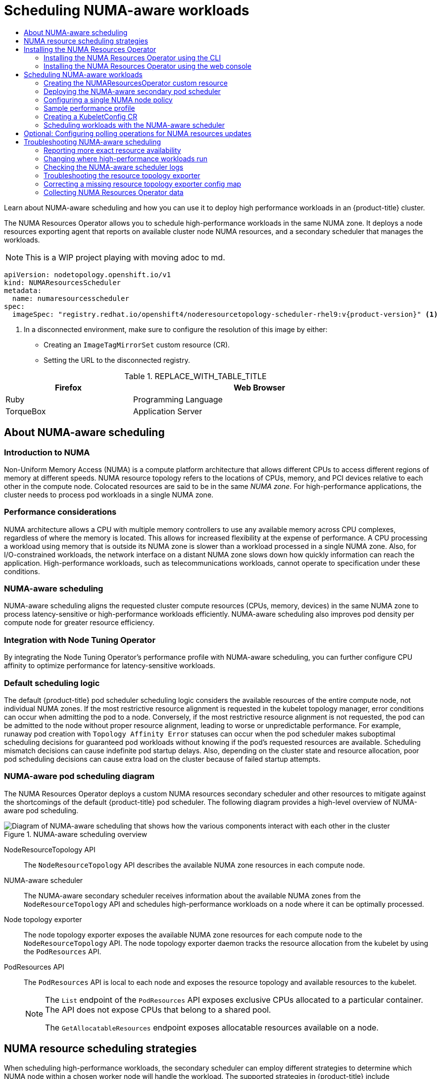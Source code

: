 :_mod-docs-content-type: ASSEMBLY
[id="cnf-numa-aware-scheduling"]
= Scheduling NUMA-aware workloads
:_mod-docs-content-type: SNIPPET
// The {product-title} attribute provides the context-sensitive name of the relevant OpenShift distribution, for example, "OpenShift Container Platform" or "OKD". The {product-version} attribute provides the product version relative to the distribution, for example "4.9".
// {product-title} and {product-version} are parsed when AsciiBinder queries the _distro_map.yml file in relation to the base branch of a pull request.
// See https://github.com/openshift/openshift-docs/blob/main/contributing_to_docs/doc_guidelines.adoc#product-name-and-version for more information on this topic.
// Other common attributes are defined in the following lines:
:data-uri:
:icons:
:experimental:
:toc: macro
:toc-title:
:imagesdir: images
:prewrap!:
// n-1 and n+1 OCP versions relative to the current branch's {product-version} attr
:ocp-nminus1: 4.18
:ocp-nplus1: 4.20
// Operating system attributes
:op-system-first: Red{nbsp}Hat Enterprise Linux CoreOS (RHCOS)
:op-system: RHCOS
:op-system-lowercase: rhcos
:op-system-base: RHEL
:op-system-base-full: Red{nbsp}Hat Enterprise Linux (RHEL)
:op-system-version: 9.x
:op-system-version-9: 9
:op-system-ai: Red{nbsp}Hat Enterprise Linux AI
:tsb-name: Template Service Broker
:kebab: image:kebab.png[title="Options menu"]
:ai-full: Assisted Installer
:cluster-manager-first: Red Hat OpenShift Cluster Manager
:cluster-manager: OpenShift Cluster Manager
:cluster-manager-url: link:https://console.redhat.com/openshift[OpenShift Cluster Manager]
:cluster-manager-url-pull: link:https://console.redhat.com/openshift/install/pull-secret[pull secret from Red Hat OpenShift Cluster Manager]
:insights-advisor-url: link:https://console.redhat.com/openshift/insights/advisor/[Insights Advisor]
:hybrid-console: Red{nbsp}Hat Hybrid Cloud Console
:hybrid-console-second: Hybrid Cloud Console
:hybrid-console-url: link:https://console.redhat.com[Red Hat Hybrid Cloud Console]
// OADP attributes
:oadp-first: OpenShift API for Data Protection (OADP)
:oadp-full: OpenShift API for Data Protection
:oadp-short: OADP
:oadp-version: 1.5.0
:oadp-version-1-3: 1.3.6
:oadp-version-1-4: 1.4.4
:oadp-version-1-5: 1.5.0
:oadp-bsl-api: backupstoragelocations.velero.io
:oc-first: pass:quotes[OpenShift CLI (`oc`)]
:product-registry: OpenShift image registry
:product-mirror-registry: Mirror registry for Red Hat OpenShift
:rh-storage-first: Red Hat OpenShift Data Foundation
:rh-storage: OpenShift Data Foundation
:rh-rhacm-title: Red{nbsp}Hat Advanced Cluster Management
:rh-rhacm-first: Red{nbsp}Hat Advanced Cluster Management (RHACM)
:rh-rhacm: RHACM
:rh-rhacm-version: 2.13
:osc: OpenShift sandboxed containers
:osc-operator: OpenShift sandboxed containers Operator
:cert-manager-operator: cert-manager Operator for Red Hat OpenShift
:external-secrets-operator: External Secrets Operator for Red Hat OpenShift
:external-secrets-operator-short: External Secrets Operator
:secondary-scheduler-operator-full: Secondary Scheduler Operator for Red Hat OpenShift
:secondary-scheduler-operator: Secondary Scheduler Operator
:descheduler-operator: Kube Descheduler Operator
:cli-manager: CLI Manager Operator
// Backup and restore
:velero-domain: velero.io
:velero-version: 1.16
:launch: image:app-launcher.png[title="Application Launcher"]
:mtc-first: Migration Toolkit for Containers (MTC)
:mtc-short: MTC
:mtc-full: Migration Toolkit for Containers
:mtc-version: 1.8
:mtc-version-z: 1.8.8
:mtc-legacy-image: 1.7
:mtv-first: Migration Toolkit for Virtualization (MTV)
:mtv-short: MTV
:mtv-full: Migration Toolkit for Virtualization
:mtv-version: 2.8
// builds (Valid only in 4.11 and later)
:builds-v2title: Builds for Red Hat OpenShift
:builds-v2shortname: OpenShift Builds v2
:builds-v1shortname: OpenShift Builds v1
//gitops
:gitops-title: Red{nbsp}Hat OpenShift GitOps
:gitops-shortname: GitOps
:gitops-ver: 1.1
:rh-app-icon: image:red-hat-applications-menu-icon.jpg[title="Red Hat applications"]
//pipelines
:pipelines-title: Red{nbsp}Hat OpenShift Pipelines
:pipelines-shortname: OpenShift Pipelines
:pipelines-ver: pipelines-1.18
:pipelines-version-number: 1.18
:tekton-chains: Tekton Chains
:tekton-hub: Tekton Hub
:artifact-hub: Artifact Hub
:pac: Pipelines as Code
//odo
:odo-title: odo
//OpenShift Kubernetes Engine
:oke: OpenShift Kubernetes Engine
//OpenShift Platform Plus
:opp: OpenShift Platform Plus
//openshift virtualization (cnv)
:VirtProductName: OpenShift Virtualization
:VirtVersion: 4.19
:HCOVersion: 4.19.0
:CNVNamespace: openshift-cnv
:CNVOperatorDisplayName: OpenShift Virtualization Operator
:CNVSubscriptionSpecSource: redhat-operators
:CNVSubscriptionSpecName: kubevirt-hyperconverged
:delete: image:delete.png[title="Delete"]
// openshift virtualization engine (ove)
:ove-first: Red{nbsp}Hat OpenShift Virtualization Engine
:ove: OpenShift Virtualization Engine
//distributed tracing
:DTProductName: Red Hat OpenShift Distributed Tracing Platform
:DTShortName: Distributed Tracing Platform
:DTProductVersion: 3.1
:JaegerName: Red Hat OpenShift Distributed Tracing Platform (Jaeger)
:JaegerOperator: Red Hat OpenShift Distributed Tracing Platform
:JaegerShortName: Distributed Tracing Platform (Jaeger)
:JaegerOperator: Red Hat OpenShift Distributed Tracing Platform
:JaegerVersion: 1.53.0
:OTELName: Red{nbsp}Hat build of OpenTelemetry
:OTELShortName: Red{nbsp}Hat build of OpenTelemetry
:OTELOperator: Red{nbsp}Hat build of OpenTelemetry Operator
:OTELVersion: 0.93.0
:TempoName: Red Hat OpenShift Distributed Tracing Platform
:TempoShortName: Distributed Tracing Platform
:TempoOperator: Tempo Operator
:TempoVersion: 2.3.1
//telco
//lightspeed
:ols-official: Red{nbsp}Hat OpenShift Lightspeed
:ols: OpenShift Lightspeed
//logging
:logging: logging
:logging-uc: Logging
:for: for Red{nbsp}Hat OpenShift
:clo: Red{nbsp}Hat OpenShift Logging Operator
:loki-op: Loki Operator
:es-op: OpenShift Elasticsearch Operator
:log-plug: logging Console plugin
//observability
:ObservabilityLongName: Red{nbsp}Hat OpenShift Observability
:ObservabilityShortName: Observability
// Cluster Monitoring Operator
:cmo-first: Cluster Monitoring Operator (CMO)
:cmo-full: Cluster Monitoring Operator
:cmo-short: CMO
//power monitoring
:PM-title-c: Power monitoring for Red Hat OpenShift
:PM-title: power monitoring for Red Hat OpenShift
:PM-shortname: power monitoring
:PM-shortname-c: Power monitoring
:PM-operator: Power monitoring Operator
:PM-kepler: Kepler
//serverless
:ServerlessProductName: OpenShift Serverless
:ServerlessProductShortName: Serverless
:ServerlessOperatorName: OpenShift Serverless Operator
:FunctionsProductName: OpenShift Serverless Functions
//service mesh v2
:product-dedicated: Red{nbsp}Hat OpenShift Dedicated
:product-rosa: Red{nbsp}Hat OpenShift Service on AWS
:SMProductName: Red{nbsp}Hat OpenShift Service Mesh
:SMProductShortName: Service Mesh
:SMProductVersion: 2.6.8
:MaistraVersion: 2.6
:KialiProduct: Kiali Operator provided by Red Hat
:SMPlugin: OpenShift Service Mesh Console (OSSMC) plugin
:SMPluginShort: OSSMC plugin
//Service Mesh v1
:SMProductVersion1x: 1.1.18.2
//Windows containers
:productwinc: Red{nbsp}Hat OpenShift support for Windows Containers
// Red Hat Quay Container Security Operator
:rhq-cso: Red Hat Quay Container Security Operator
// Red Hat Quay
:quay: Red{nbsp}Hat Quay
:sno: single-node OpenShift
:sno-caps: Single-node OpenShift
:sno-okd: single-node OKD
:sno-caps-okd: Single-node OKD
//TALO and Redfish events Operators
:cgu-operator-first: Topology Aware Lifecycle Manager (TALM)
:cgu-operator-full: Topology Aware Lifecycle Manager
:cgu-operator: TALM
:redfish-operator: Bare Metal Event Relay
//Formerly known as CodeReady Containers and CodeReady Workspaces
:openshift-local-productname: Red{nbsp}Hat OpenShift Local
:openshift-dev-spaces-productname: Red{nbsp}Hat OpenShift Dev Spaces
:factory-prestaging-tool: factory-precaching-cli tool
:factory-prestaging-tool-caps: Factory-precaching-cli tool
:openshift-networking: Red Hat OpenShift Networking
// TODO - this probably needs to be different for OKD
//ifdef::openshift-origin[]
//:openshift-networking: OKD Networking
//endif::[]
// logical volume manager storage
:lvms-first: Logical Volume Manager (LVM) Storage
:lvms: LVM Storage
//Version-agnostic OLM
:olm-first: Operator Lifecycle Manager (OLM)
:olm: OLM
//Initial version of OLM that shipped with OCP 4, aka "v0" and f/k/a "existing" during OLM v1's pre-4.18 TP phase
:olmv0: OLM (Classic)
:olmv0-caps: OLM (Classic)
:olmv0-first: Operator Lifecycle Manager (OLM) Classic
:olmv0-first-caps: Operator Lifecycle Manager (OLM) Classic
//Next-gen (OCP 4.14+) Operator Lifecycle Manager, f/k/a "1.0"
:olmv1: OLM v1
:olmv1-first: Operator Lifecycle Manager (OLM) v1
//
:ztp-first: GitOps Zero Touch Provisioning (ZTP)
:ztp: GitOps ZTP
:3no: three-node OpenShift
:3no-caps: Three-node OpenShift
:run-once-operator: Run Once Duration Override Operator
// Web terminal
:web-terminal-op: Web Terminal Operator
:devworkspace-op: DevWorkspace Operator
:secrets-store-driver: Secrets Store CSI driver
:secrets-store-operator: Secrets Store CSI Driver Operator
// Cluster Observability Operator
:coo-first: Cluster Observability Operator (COO)
:coo-full: Cluster Observability Operator
:coo-short: COO
// ODF
:odf-first: Red{nbsp}Hat OpenShift Data Foundation (ODF)
:odf-full: Red{nbsp}Hat OpenShift Data Foundation
:odf-short: ODF
:rh-dev-hub: Red Hat Developer Hub
// IBU
:lcao: Lifecycle Agent
// Cloud provider names
// Alibaba Cloud
:alibaba: Alibaba Cloud
// Amazon Web Services (AWS)
:aws-first: Amazon Web Services (AWS)
:aws-full: Amazon Web Services
:aws-short: AWS
// Google Cloud Platform (GCP)
:gcp-first: Google Cloud Platform (GCP)
:gcp-full: Google Cloud Platform
:gcp-short: GCP
// IBM general
:ibm-name: IBM(R)
:ibm-title: IBM
// IBM Cloud
:ibm-cloud-name: IBM Cloud(R)
:ibm-cloud-title: IBM Cloud
// IBM Cloud Bare Metal (Classic)
:ibm-cloud-bm: IBM Cloud(R) Bare Metal (Classic)
:ibm-cloud-bm-title: IBM Cloud Bare Metal (Classic)
//IBM Cloud Object Storage (COS)
:ibm-cloud-object-storage: IBM Cloud Object Storage (COS)
// IBM Power
:ibm-power-name: IBM Power(R)
:ibm-power-title: IBM Power
:ibm-power-server-name: IBM Power(R) Virtual Server
:ibm-power-server-title: IBM Power Virtual Server
// IBM zSystems
:ibm-z-name: IBM Z(R)
:ibm-z-title: IBM Z
:ibm-linuxone-name: IBM(R) LinuxONE
:ibm-linuxone-title: IBM LinuxONE
// Microsoft Azure
:azure-first: Microsoft Azure
:azure-full: Microsoft Azure
:azure-short: Azure
//Oracle
:oci-first: Oracle(R) Cloud Infrastructure (OCI)
:oci-first-no-rt: Oracle Cloud Infrastructure (OCI)
:oci: OCI
:oci-ccm-full: Oracle Cloud Controller Manager (CCM)
:oci-ccm: Oracle CCM
:oci-csi-full: Oracle Container Storage Interface (CSI)
:oci-csi: Oracle CSI
:ocid-first: Oracle(R) Cloud Identifier (OCID)
:ocid: OCID
:ocvs-first: Oracle(R) Cloud VMware Solution (OCVS)
:ocvs: OCVS
:oci-c3: Oracle(R) Compute Cloud@Customer
:oci-c3-no-rt: Oracle Compute Cloud@Customer
:oci-c3-short: Compute Cloud@Customer
:oci-pca: Oracle(R) Private Cloud Appliance
:oci-pca-no-rt: Oracle Private Cloud Appliance
:oci-pca-short: Private Cloud Appliance
// Red Hat OpenStack Platform (RHOSP)/OpenStack
:rh-openstack-first: Red{nbsp}Hat OpenStack Platform (RHOSP)
:rh-openstack: RHOSP
:rhoso-first: Red{nbsp}Hat OpenStack Services on OpenShift (RHOSO)
:rhoso: RHOSO
// VMware vSphere
:vmw-first: VMware vSphere
:vmw-full: VMware vSphere
:vmw-short: vSphere
//Token-based auth products
//AWS Security Token Service
:sts-first: Security Token Service (STS)
:sts-full: Security Token Service
:sts-short: STS
//Microsoft Entra Workload ID (FKA Azure Active Directory Workload Identities)
:entra-first: Microsoft Entra Workload ID
:entra-short: Workload ID
//Google Cloud Platform Workload Identity
:gcp-wid-first: Google Cloud Platform Workload Identity
:gcp-wid-short: GCP Workload Identity
// Cluster API terminology
// Cluster CAPI Operator
:cluster-capi-operator: Cluster CAPI Operator
// Cluster API Provider Amazon Web Services (AWS)
:cap-aws-first: Cluster API Provider Amazon Web Services (AWS)
:cap-aws-short: Cluster API Provider AWS
// Cluster API Provider Google Cloud Platform (GCP)
:cap-gcp-first: Cluster API Provider Google Cloud Platform (GCP)
:cap-gcp-short: Cluster API Provider GCP
// Cluster API Provider IBM Cloud
:cap-ibm-first: Cluster API Provider IBM Cloud
:cap-ibm-short: Cluster API Provider IBM Cloud
// Cluster API Provider Kubevirt
:cap-kubevirt-first: Cluster API Provider Kubevirt
:cap-kubevirt-short: Cluster API Provider Kubevirt
// Cluster API Provider Microsoft Azure
:cap-azure-first: Cluster API Provider Microsoft Azure
:cap-azure-short: Cluster API Provider Azure
// Cluster API Provider Nutanix
:cap-nutanix-first: Cluster API Provider Nutanix
:cap-nutanix-short: Cluster API Provider Nutanix
// Cluster API Provider OpenStack
:cap-openstack-first: Cluster API Provider OpenStack
:cap-openstack-short: Cluster API Provider OpenStack
// Cluster API Provider Oracle Cloud Infrastructure (OCI)
:cap-oci-first: Cluster API Provider Oracle Cloud Infrastructure (OCI)
:cap-oci-short: Cluster API Provider OCI
// Cluster API Provider VMware vSphere
:cap-vsphere-first: Cluster API Provider VMware vSphere
:cap-vsphere-short: Cluster API Provider vSphere
// Cluster API Provider Metal3
:cap-bare-metal-first: Cluster API Provider Metal3
:cap-bare-metal-short: Cluster API Provider Metal3
// Hosted control planes related attributes
:hcp-capital: Hosted control planes
:hcp: hosted control planes
:mce: multicluster engine for Kubernetes Operator
:mce-short: multicluster engine Operator
//AI names; OpenShift AI can be used as the family name
:rhoai-full: Red{nbsp}Hat OpenShift AI
:rhoai: RHOAI
:rhoai-diy: Red{nbsp}Hat OpenShift AI Self-Managed
:rhoai-cloud: Red{nbsp}Hat OpenShift AI Cloud Service
:ai-first: artificial intelligence (AI)
//RHEL AI attribute listed with RHEL family
//zero trust workload identity manager
:zero-trust-full: Zero Trust Workload Identity Manager
:spiffe-full: Secure Production Identity Framework for Everyone (SPIFFE)
:svid-full: SPIFFE Verifiable Identity Document (SVID)
:spire-full: SPIFFE Runtime Environment
// Formerly on-cluster image layering
:image-mode-os-caps: Image mode for OpenShift
:image-mode-os-lower: image mode for OpenShift
// Formerly on-cluster layering
:image-mode-os-on-caps: On-cluster image mode
:image-mode-os-on-lower: on-cluster image mode
// Formerly out-of-cluster layering
:image-mode-os-out-caps: Out-of-cluster image mode
:image-mode-os-out-lower: out-of-cluster image mode
:context: numa-aware

toc::[]

Learn about NUMA-aware scheduling and how you can use it to deploy high performance workloads in an {product-title} cluster.

:FeatureName: NUMA-aware scheduling

The NUMA Resources Operator allows you to schedule high-performance workloads in the same NUMA zone. It deploys a node resources exporting agent that reports on available cluster node NUMA resources, and a secondary scheduler that manages the workloads.

[NOTE]
====
This is a WIP project playing with moving adoc to md.
====

[source,yaml,subs="attributes+"]
----
apiVersion: nodetopology.openshift.io/v1
kind: NUMAResourcesScheduler
metadata:
  name: numaresourcesscheduler
spec:
  imageSpec: "registry.redhat.io/openshift4/noderesourcetopology-scheduler-rhel9:v{product-version}" <1>
----
<1> In a disconnected environment, make sure to configure the resolution of this image by either:
* Creating an `ImageTagMirrorSet` custom resource (CR).
* Setting the URL to the disconnected registry.

.REPLACE_WITH_TABLE_TITLE
[cols="1,2", width="90%", options="header"]
|===
|Firefox
|Web Browser

|Ruby
|Programming Language

|TorqueBox
|Application Server
|===

:leveloffset: +1

// Module included in the following assemblies:
//
// *scalability_and_performance/cnf-numa-aware-scheduling.adoc

:_mod-docs-content-type: CONCEPT
[id="cnf-about-numa-aware-scheduling_{context}"]
= About NUMA-aware scheduling

[discrete]
[id="introduction-to-numa_{context}"]
== Introduction to NUMA

Non-Uniform Memory Access (NUMA) is a compute platform architecture that allows different CPUs to access different regions of memory at different speeds. NUMA resource topology refers to the locations of CPUs, memory, and PCI devices relative to each other in the compute node. Colocated resources are said to be in the same _NUMA zone_. For high-performance applications, the cluster needs to process pod workloads in a single NUMA zone.

[discrete]
[id="performance-considerations_{context}"]
== Performance considerations

NUMA architecture allows a CPU with multiple memory controllers to use any available memory across CPU complexes, regardless of where the memory is located. This allows for increased flexibility at the expense of performance. A CPU processing a workload using memory that is outside its NUMA zone is slower than a workload processed in a single NUMA zone. Also, for I/O-constrained workloads, the network interface on a distant NUMA zone slows down how quickly information can reach the application. High-performance workloads, such as telecommunications workloads, cannot operate to specification under these conditions.

[discrete]
[id="numa-aware-scheduling_{context}"]
== NUMA-aware scheduling

NUMA-aware scheduling aligns the requested cluster compute resources (CPUs, memory, devices) in the same NUMA zone to process latency-sensitive or high-performance workloads efficiently. NUMA-aware scheduling also improves pod density per compute node for greater resource efficiency.

[discrete]
[id="integration-with-node-tuning-operator_{context}"]
== Integration with Node Tuning Operator

By integrating the Node Tuning Operator's performance profile with NUMA-aware scheduling, you can further configure CPU affinity to optimize performance for latency-sensitive workloads.

[discrete]
[id="default-scheduling-logic_{context}"]
== Default scheduling logic

The default {product-title} pod scheduler scheduling logic considers the available resources of the entire compute node, not individual NUMA zones. If the most restrictive resource alignment is requested in the kubelet topology manager, error conditions can occur when admitting the pod to a node. Conversely, if the most restrictive resource alignment is not requested, the pod can be admitted to the node without proper resource alignment, leading to worse or unpredictable performance. For example, runaway pod creation with `Topology Affinity Error` statuses can occur when the pod scheduler makes suboptimal scheduling decisions for guaranteed pod workloads without knowing if the pod's requested resources are available. Scheduling mismatch decisions can cause indefinite pod startup delays. Also, depending on the cluster state and resource allocation, poor pod scheduling decisions can cause extra load on the cluster because of failed startup attempts.


[discrete]
[id="numa-aware-pod-scheduling-diagram_{context}"]
== NUMA-aware pod scheduling diagram

The NUMA Resources Operator deploys a custom NUMA resources secondary scheduler and other resources to mitigate against the shortcomings of the default {product-title} pod scheduler. The following diagram provides a high-level overview of NUMA-aware pod scheduling.

.NUMA-aware scheduling overview
image::216_OpenShift_Topology-aware_Scheduling_0222.png[Diagram of NUMA-aware scheduling that shows how the various components interact with each other in the cluster]

NodeResourceTopology API:: The `NodeResourceTopology` API describes the available NUMA zone resources in each compute node.
NUMA-aware scheduler:: The NUMA-aware secondary scheduler receives information about the available NUMA zones from the `NodeResourceTopology` API and schedules high-performance workloads on a node where it can be optimally processed.
Node topology exporter:: The node topology exporter exposes the available NUMA zone resources for each compute node to the `NodeResourceTopology` API. The node topology exporter daemon tracks the resource allocation from the kubelet by using the `PodResources` API.
PodResources API:: The `PodResources` API is local to each node and exposes the resource topology and available resources to the kubelet.
+
[NOTE]
====
The `List` endpoint of the `PodResources` API exposes exclusive CPUs allocated to a particular container. The API does not expose CPUs that belong to a shared pool.

The `GetAllocatableResources` endpoint exposes allocatable resources available on a node.
====

:leveloffset!:

:leveloffset: +1

// Module included in the following assemblies:
//
// * scalability_and_performance/cnf-numa-aware-scheduling.adoc

:_mod-docs-content-type: CONCEPT
[id="cnf-numa-resource-scheduling-strategies_{context}"]
= NUMA resource scheduling strategies

When scheduling high-performance workloads, the secondary scheduler can employ different strategies to determine which NUMA node within a chosen worker node will handle the workload. The supported strategies in {product-title} include `LeastAllocated`, `MostAllocated`, and `BalancedAllocation`. Understanding these strategies helps optimize workload placement for performance and resource utilization.

When a high-performance workload is scheduled in a NUMA-aware cluster, the following steps occur:

.  The scheduler first selects a suitable worker node based on cluster-wide criteria. For example taints, labels, or resource availability.

. After a worker node is selected, the scheduler evaluates its NUMA nodes and applies a scoring strategy to decide which NUMA node will handle the workload.

. After a workload is scheduled, the selected NUMA node’s resources are updated to reflect the allocation.

The default strategy applied is the `LeastAllocated` strategy. This assigns workloads to the NUMA node with the most available resources that is the least utilized NUMA node. The goal of this strategy is to spread workloads across NUMA nodes to reduce contention and avoid hotspots.

The following table summarizes the different strategies and their outcomes:

[discrete]
[id="cnf-scoringstrategy-summary_{context}"]
== Scoring strategy summary

.Scoring strategy summary
[cols="2,3,3", options="header"]
|===
|Strategy |Description |Outcome
|`LeastAllocated` |Favors NUMA nodes with the most available resources. |Spreads workloads to reduce contention and ensure headroom for high-priority tasks.
|`MostAllocated` |Favors NUMA nodes with the least available resources. |Consolidates workloads on fewer NUMA nodes, freeing others for energy efficiency.
|`BalancedAllocation` |Favors NUMA nodes with balanced CPU and memory usage. |Ensures even resource utilization, preventing skewed usage patterns.
|===

[discrete]
[id="cnf-leastallocated-example_{context}"]
== LeastAllocated strategy example
The `LeastAllocated` is the default strategy. This strategy assigns workloads to the NUMA node with the most available resources, minimizing resource contention and spreading workloads across NUMA nodes. This reduces hotspots and ensures sufficient headroom for high-priority tasks. Assume a worker node has two NUMA nodes, and the workload requires 4 vCPUs and 8 GB of memory:

.Example initial NUMA nodes state
[cols="5,2,2,2,2,2", options="header"]
|===
|NUMA node |Total CPUs |Used CPUs |Total memory (GB) |Used memory (GB) |Available resources
|NUMA 1 |16 |12 |64 |56 |4 CPUs, 8 GB memory
|NUMA 2 |16 |6 |64 |24 |10 CPUs, 40 GB memory
|===

Because NUMA 2 has more available resources compared to NUMA 1, the workload is assigned to NUMA 2.

[discrete]
[id="cnf-mostallocated-example_{context}"]
== MostAllocated strategy example
The `MostAllocated` strategy consolidates workloads by assigning them to the NUMA node with the least available resources, which is the most utilized NUMA node. This approach helps free other NUMA nodes for energy efficiency or critical workloads requiring full isolation. This example uses the "Example initial NUMA nodes state" values listed in the `LeastAllocated` section.

The workload again requires 4 vCPUs and 8 GB memory. NUMA 1 has fewer available resources compared to NUMA 2, so the scheduler assigns the workload to NUMA 1, further utilizing its resources while leaving NUMA 2 idle or minimally loaded.

[discrete]
[id="cnf-balanceallocated-example_{context}"]
== BalancedAllocation strategy example
The `BalancedAllocation` strategy assigns workloads to the NUMA node with the most balanced resource utilization across CPU and memory. The goal is to prevent imbalanced usage, such as high CPU utilization with underutilized memory. Assume a worker node has the following NUMA node states:

.Example NUMA nodes initial state for `BalancedAllocation`
[cols="2,2,2,2",options="header"]
|===
|NUMA node |CPU usage |Memory usage |`BalancedAllocation` score
|NUMA 1 |60% |55% |High (more balanced)
|NUMA 2 |80% |20% |Low (less balanced)
|===

NUMA 1 has a more balanced CPU and memory utilization compared to NUMA 2 and therefore, with the `BalancedAllocation` strategy in place, the workload is assigned to NUMA 1.


:leveloffset!:

[role="_additional-resources"]
.Additional resources

* xref:../nodes/scheduling/secondary_scheduler/nodes-secondary-scheduler-configuring.adoc#secondary-scheduler-configuring[Scheduling pods using a secondary scheduler]

* xref:../scalability_and_performance/cnf-numa-aware-scheduling.adoc#cnf-changing-where-high-performance-workloads-run_numa-aware[Changing where high-performance workloads run]

[id="installing-the-numa-resources-operator_{context}"]
== Installing the NUMA Resources Operator

NUMA Resources Operator deploys resources that allow you to schedule NUMA-aware workloads and deployments. You can install the NUMA Resources Operator using the {product-title} CLI or the web console.

:leveloffset: +2

// Module included in the following assemblies:
//
// *scalability_and_performance/cnf-numa-aware-scheduling.adoc

:_mod-docs-content-type: PROCEDURE
[id="cnf-installing-numa-resources-operator-cli_{context}"]
= Installing the NUMA Resources Operator using the CLI

As a cluster administrator, you can install the Operator using the CLI.

.Prerequisites

* Install the OpenShift CLI (`oc`).

* Log in as a user with `cluster-admin` privileges.

.Procedure

. Create a namespace for the NUMA Resources Operator:

.. Save the following YAML in the `nro-namespace.yaml` file:
+
[source,yaml]
----
apiVersion: v1
kind: Namespace
metadata:
  name: openshift-numaresources
----

.. Create the `Namespace` CR by running the following command:
+
[source,terminal]
----
$ oc create -f nro-namespace.yaml
----

. Create the Operator group for the NUMA Resources Operator:

.. Save the following YAML in the `nro-operatorgroup.yaml` file:
+
[source,yaml]
----
apiVersion: operators.coreos.com/v1
kind: OperatorGroup
metadata:
  name: numaresources-operator
  namespace: openshift-numaresources
spec:
  targetNamespaces:
  - openshift-numaresources
----

.. Create the `OperatorGroup` CR by running the following command:
+
[source,terminal]
----
$ oc create -f nro-operatorgroup.yaml
----

. Create the subscription for the NUMA Resources Operator:

.. Save the following YAML in the `nro-sub.yaml` file:
+
[source,yaml,subs="attributes+"]
----
apiVersion: operators.coreos.com/v1alpha1
kind: Subscription
metadata:
  name: numaresources-operator
  namespace: openshift-numaresources
spec:
  channel: "{product-version}"
  name: numaresources-operator
  source: redhat-operators
  sourceNamespace: openshift-marketplace
----

.. Create the `Subscription` CR by running the following command:
+
[source,terminal]
----
$ oc create -f nro-sub.yaml
----

.Verification

. Verify that the installation succeeded by inspecting the CSV resource in the `openshift-numaresources` namespace. Run the following command:
+
[source,terminal]
----
$ oc get csv -n openshift-numaresources
----
+
.Example output

[source,terminal,subs="attributes+"]
----
NAME                             DISPLAY                  VERSION   REPLACES   PHASE
numaresources-operator.v{product-version}.2   numaresources-operator   {product-version}.2               Succeeded
----

:leveloffset!:

:leveloffset: +2

// Module included in the following assemblies:
//
// *scalability_and_performance/cnf-numa-aware-scheduling.adoc

:_mod-docs-content-type: PROCEDURE
[id="cnf-installing-numa-resources-operator-console_{context}"]
= Installing the NUMA Resources Operator using the web console

As a cluster administrator, you can install the NUMA Resources Operator using the web console.

.Procedure

. Create a namespace for the NUMA Resources Operator:

.. In the {product-title} web console, click *Administration* -> *Namespaces*.

.. Click *Create Namespace*, enter `openshift-numaresources` in the *Name* field, and then click *Create*.

. Install the NUMA Resources Operator:

.. In the {product-title} web console, click *Operators* -> *OperatorHub*.

.. Choose *numaresources-operator* from the list of available Operators, and then click *Install*.

.. In the *Installed Namespaces* field, select the `openshift-numaresources` namespace, and then click *Install*.

. Optional: Verify that the NUMA Resources Operator installed successfully:

.. Switch to the *Operators* -> *Installed Operators* page.

.. Ensure that *NUMA Resources Operator* is listed in the `openshift-numaresources` namespace with a *Status* of *InstallSucceeded*.
+
[NOTE]
====
During installation an Operator might display a *Failed* status. If the installation later succeeds with an *InstallSucceeded* message, you can ignore the *Failed* message.
====
+
If the Operator does not appear as installed, to troubleshoot further:
+
* Go to the *Operators* -> *Installed Operators* page and inspect the *Operator Subscriptions* and *Install Plans* tabs for any failure or errors under *Status*.
* Go to the *Workloads* -> *Pods* page and check the logs for pods in the `default` project.

:leveloffset!:

:leveloffset: +1

// Module included in the following assemblies:
//
// *scalability_and_performance/cnf-numa-aware-scheduling.adoc
:_mod-docs-content-type: CONCEPT
[id="cnf-scheduling-numa-aware-workloads-overview_{context}"]
= Scheduling NUMA-aware workloads

Clusters running latency-sensitive workloads typically feature performance profiles that help to minimize workload latency and optimize performance. The NUMA-aware scheduler deploys workloads based on available node NUMA resources and with respect to any performance profile settings applied to the node. The combination of NUMA-aware deployments, and the performance profile of the workload, ensures that workloads are scheduled in a way that maximizes performance.

For the NUMA Resources Operator to be fully operational, you must deploy the `NUMAResourcesOperator` custom resource and the NUMA-aware secondary pod scheduler.

:leveloffset!:

:leveloffset: +2

// Module included in the following assemblies:
//
// *scalability_and_performance/cnf-numa-aware-scheduling.adoc

:_module-type: PROCEDURE
[id="cnf-creating-nrop-cr_{context}"]
= Creating the NUMAResourcesOperator custom resource

When you have installed the NUMA Resources Operator, then create the `NUMAResourcesOperator` custom resource (CR) that instructs the NUMA Resources Operator to install all the cluster infrastructure needed to support the NUMA-aware scheduler, including daemon sets and APIs.

.Prerequisites

* Install the OpenShift CLI (`oc`).
* Log in as a user with `cluster-admin` privileges.
* Install the NUMA Resources Operator.

.Procedure

. Create the `NUMAResourcesOperator` custom resource:

.. Save the following minimal required YAML file example as `nrop.yaml`:
+
[source,yaml]
----
apiVersion: nodetopology.openshift.io/v1
kind: NUMAResourcesOperator
metadata:
  name: numaresourcesoperator
spec:
  nodeGroups:
  - machineConfigPoolSelector:
      matchLabels:
        pools.operator.machineconfiguration.openshift.io/worker: "" <1>
----
+
<1> This must match the `MachineConfigPool` resource that you want to configure the NUMA Resources Operator on. For example, you might have created a `MachineConfigPool` resource named `worker-cnf` that designates a set of nodes expected to run telecommunications workloads. Each `NodeGroup` must match exactly one `MachineConfigPool`. Configurations where `NodeGroup` matches more than one `MachineConfigPool` are not supported.

.. Create the `NUMAResourcesOperator` CR by running the following command:
+
[source,terminal]
----
$ oc create -f nrop.yaml
----

. Optional: To enable NUMA-aware scheduling for multiple machine config pools (MCPs), define a separate `NodeGroup` for each pool. For example, define three `NodeGroups` for `worker-cnf`, `worker-ht`, and `worker-other`, in the `NUMAResourcesOperator` CR as shown in the following example:
+
.Example YAML definition for a `NUMAResourcesOperator` CR with multiple `NodeGroups`
[source,yaml]
----
apiVersion: nodetopology.openshift.io/v1
kind: NUMAResourcesOperator
metadata:
  name: numaresourcesoperator
spec:
  logLevel: Normal
  nodeGroups:
    - machineConfigPoolSelector:
        matchLabels:
          machineconfiguration.openshift.io/role: worker-ht
    - machineConfigPoolSelector:
        matchLabels:
          machineconfiguration.openshift.io/role: worker-cnf
    - machineConfigPoolSelector:
        matchLabels:
          machineconfiguration.openshift.io/role: worker-other
----

.Verification

. Verify that the NUMA Resources Operator deployed successfully by running the following command:
+
[source,terminal]
----
$ oc get numaresourcesoperators.nodetopology.openshift.io
----
+
.Example output
[source,terminal]
----
NAME                    AGE
numaresourcesoperator   27s
----

. After a few minutes, run the following command to verify that the required resources deployed successfully:
+
[source,terminal]
----
$ oc get all -n openshift-numaresources
----
+
.Example output
[source,terminal]
----
NAME                                                    READY   STATUS    RESTARTS   AGE
pod/numaresources-controller-manager-7d9d84c58d-qk2mr   1/1     Running   0          12m
pod/numaresourcesoperator-worker-7d96r                  2/2     Running   0          97s
pod/numaresourcesoperator-worker-crsht                  2/2     Running   0          97s
pod/numaresourcesoperator-worker-jp9mw                  2/2     Running   0          97s
----

:leveloffset!:

:leveloffset: +2

// Module included in the following assemblies:
//
// *scalability_and_performance/cnf-numa-aware-scheduling.adoc

:_module-type: PROCEDURE
[id="cnf-deploying-the-numa-aware-scheduler_{context}"]
= Deploying the NUMA-aware secondary pod scheduler

After you install the NUMA Resources Operator, follow this procedure to deploy the NUMA-aware secondary pod scheduler.

.Procedure
. Create the `NUMAResourcesScheduler` custom resource that deploys the NUMA-aware custom pod scheduler:

.. Save the following minimal required YAML in the `nro-scheduler.yaml` file:
+
[source,yaml,subs="attributes+"]
----
apiVersion: nodetopology.openshift.io/v1
kind: NUMAResourcesScheduler
metadata:
  name: numaresourcesscheduler
spec:
  imageSpec: "registry.redhat.io/openshift4/noderesourcetopology-scheduler-rhel9:v{product-version}" <1>
----
+
<1> In a disconnected environment, make sure to configure the resolution of this image by either:

* Creating an `ImageTagMirrorSet` custom resource (CR). For more information, see "Configuring image registry repository mirroring" in the "Additional resources" section.

* Setting the URL to the disconnected registry.

.. Create the `NUMAResourcesScheduler` CR by running the following command:
+
[source,terminal]
----
$ oc create -f nro-scheduler.yaml
----

. After a few seconds, run the following command to confirm the successful deployment of the required resources:
+
[source,terminal]
----
$ oc get all -n openshift-numaresources
----
+
.Example output
[source,terminal]
----
NAME                                                    READY   STATUS    RESTARTS   AGE
pod/numaresources-controller-manager-7d9d84c58d-qk2mr   1/1     Running   0          12m
pod/numaresourcesoperator-worker-7d96r                  2/2     Running   0          97s
pod/numaresourcesoperator-worker-crsht                  2/2     Running   0          97s
pod/numaresourcesoperator-worker-jp9mw                  2/2     Running   0          97s
pod/secondary-scheduler-847cb74f84-9whlm                1/1     Running   0          10m

NAME                                          DESIRED   CURRENT   READY   UP-TO-DATE   AVAILABLE   NODE SELECTOR                     AGE
daemonset.apps/numaresourcesoperator-worker   3         3         3       3            3           node-role.kubernetes.io/worker=   98s

NAME                                               READY   UP-TO-DATE   AVAILABLE   AGE
deployment.apps/numaresources-controller-manager   1/1     1            1           12m
deployment.apps/secondary-scheduler                1/1     1            1           10m

NAME                                                          DESIRED   CURRENT   READY   AGE
replicaset.apps/numaresources-controller-manager-7d9d84c58d   1         1         1       12m
replicaset.apps/secondary-scheduler-847cb74f84                1         1         1       10m
----

:leveloffset!:

:leveloffset: +2

// Module included in the following assemblies:
//
// *scalability_and_performance/cnf-numa-aware-scheduling.adoc

:_module-type: PROCEDURE
[id="cnf-configuring-single-numa-policy_{context}"]
= Configuring a single NUMA node policy

The NUMA Resources Operator requires a single NUMA node policy to be configured on the cluster. This can be achieved in two ways: by creating and applying a performance profile, or by configuring a KubeletConfig.

[NOTE]
====
The preferred way to configure a single NUMA node policy is to apply a performance profile. You can use the Performance Profile Creator (PPC) tool to create the performance profile. If a performance profile is created on the cluster, it automatically creates other tuning components like `KubeletConfig` and the `tuned` profile.
====

For more information about creating a performance profile, see "About the Performance Profile Creator" in the "Additional resources" section.

:leveloffset!:

[role="_additional-resources"]
.Additional resources

* xref:../disconnected/updating/disconnected-update.adoc#images-configuration-registry-mirror-configuring_updating-disconnected-cluster[Configuring image registry repository mirroring]

* xref:../scalability_and_performance/cnf-tuning-low-latency-nodes-with-perf-profile.adoc#cnf-about-the-profile-creator-tool_cnf-low-latency-perf-profile[About the Performance Profile Creator]

:leveloffset: +2

// Module included in the following assemblies:
//
// *scalability_and_performance/cnf-numa-aware-scheduling.adoc

:_module-type: REFERENCE
[id="cnf-sample-performance-policy_{context}"]
= Sample performance profile

This example YAML shows a performance profile created by using the performance profile creator (PPC) tool:

[source,yaml]
----
apiVersion: performance.openshift.io/v2
kind: PerformanceProfile
metadata:
  name: performance
spec:
  cpu:
    isolated: "3"
    reserved: 0-2
  machineConfigPoolSelector:
    pools.operator.machineconfiguration.openshift.io/worker: "" <1>
  nodeSelector:
    node-role.kubernetes.io/worker: ""
  numa:
    topologyPolicy: single-numa-node <2>
  realTimeKernel:
    enabled: true
  workloadHints:
    highPowerConsumption: true
    perPodPowerManagement: false
    realTime: true
----

<1> This should match the `MachineConfigPool` that you want to configure the NUMA Resources Operator on. For example, you might have created a `MachineConfigPool` named `worker-cnf` that designates a set of nodes that run telecommunications workloads.
<2> The `topologyPolicy` must be set to `single-numa-node`. Ensure that this is the case by setting the `topology-manager-policy` argument to `single-numa-node` when running the PPC tool.

:leveloffset!:

:leveloffset: +2

// Module included in the following assemblies:
//
// *scalability_and_performance/cnf-numa-aware-scheduling.adoc

:_module-type: PROCEDURE
[id="cnf-configuring-kubelet-config-nro_{context}"]
= Creating a KubeletConfig CR

The recommended way to configure a single NUMA node policy is to apply a performance profile. Another way is by creating and applying a `KubeletConfig` custom resource (CR), as shown in the following procedure.

.Procedure

. Create the `KubeletConfig` custom resource (CR) that configures the pod admittance policy for the machine profile:

.. Save the following YAML in the `nro-kubeletconfig.yaml` file:
+
[source,yaml]
----
apiVersion: machineconfiguration.openshift.io/v1
kind: KubeletConfig
metadata:
  name: worker-tuning
spec:
  machineConfigPoolSelector:
    matchLabels:
      pools.operator.machineconfiguration.openshift.io/worker: "" <1>
  kubeletConfig:
    cpuManagerPolicy: "static" <2>
    cpuManagerReconcilePeriod: "5s"
    reservedSystemCPUs: "0,1" <3>
    memoryManagerPolicy: "Static" <4>
    evictionHard:
      memory.available: "100Mi"
    kubeReserved:
      memory: "512Mi"
    reservedMemory:
      - numaNode: 0
        limits:
          memory: "1124Mi"
    systemReserved:
      memory: "512Mi"
    topologyManagerPolicy: "single-numa-node" <5>
----
<1> Adjust this label to match the `machineConfigPoolSelector` in the `NUMAResourcesOperator` CR.
<2> For `cpuManagerPolicy`, `static` must use a lowercase `s`.
<3> Adjust this based on the CPU on your nodes.
<4> For `memoryManagerPolicy`, `Static` must use an uppercase `S`.
<5> `topologyManagerPolicy` must be set to `single-numa-node`.

.. Create the `KubeletConfig` CR by running the following command:
+
[source,terminal]
----
$ oc create -f nro-kubeletconfig.yaml
----
+
[NOTE]
====
Applying performance profile or `KubeletConfig` automatically triggers rebooting of the nodes. If no reboot is triggered, you can troubleshoot the issue by looking at the labels in `KubeletConfig` that address the node group.
====

:leveloffset!:

:leveloffset: +2

// Module included in the following assemblies:
//
// *scalability_and_performance/cnf-numa-aware-scheduling.adoc

:_mod-docs-content-type: PROCEDURE
[id="cnf-scheduling-numa-aware-workloads_{context}"]
= Scheduling workloads with the NUMA-aware scheduler

Now that `topo-aware-scheduler` is installed, the `NUMAResourcesOperator` and `NUMAResourcesScheduler` CRs are applied and your cluster has a matching performance profile or `kubeletconfig`, you can schedule workloads with the NUMA-aware scheduler using deployment CRs that specify the minimum required resources to process the workload.

The following example deployment uses NUMA-aware scheduling for a sample workload.

.Prerequisites

* Install the OpenShift CLI (`oc`).

* Log in as a user with `cluster-admin` privileges.

.Procedure

. Get the name of the NUMA-aware scheduler that is deployed in the cluster by running the following command:
+
[source,terminal]
----
$ oc get numaresourcesschedulers.nodetopology.openshift.io numaresourcesscheduler -o json | jq '.status.schedulerName'
----
+
.Example output
[source,terminal]
----
"topo-aware-scheduler"
----

. Create a `Deployment` CR that uses scheduler named `topo-aware-scheduler`, for example:

.. Save the following YAML in the `nro-deployment.yaml` file:
+
[source,yaml]
----
apiVersion: apps/v1
kind: Deployment
metadata:
  name: numa-deployment-1
  namespace: openshift-numaresources
spec:
  replicas: 1
  selector:
    matchLabels:
      app: test
  template:
    metadata:
      labels:
        app: test
    spec:
      schedulerName: topo-aware-scheduler <1>
      containers:
      - name: ctnr
        image: quay.io/openshifttest/hello-openshift:openshift
        imagePullPolicy: IfNotPresent
        resources:
          limits:
            memory: "100Mi"
            cpu: "10"
          requests:
            memory: "100Mi"
            cpu: "10"
      - name: ctnr2
        image: registry.access.redhat.com/rhel:latest
        imagePullPolicy: IfNotPresent
        command: ["/bin/sh", "-c"]
        args: [ "while true; do sleep 1h; done;" ]
        resources:
          limits:
            memory: "100Mi"
            cpu: "8"
          requests:
            memory: "100Mi"
            cpu: "8"
----
<1> `schedulerName` must match the name of the NUMA-aware scheduler that is deployed in your cluster, for example `topo-aware-scheduler`.

.. Create the `Deployment` CR by running the following command:
+
[source,terminal]
----
$ oc create -f nro-deployment.yaml
----

.Verification

. Verify that the deployment was successful:
+
[source,terminal]
----
$ oc get pods -n openshift-numaresources
----
+
.Example output
[source,terminal]
----
NAME                                                READY   STATUS    RESTARTS   AGE
numa-deployment-1-6c4f5bdb84-wgn6g                  2/2     Running   0          5m2s
numaresources-controller-manager-7d9d84c58d-4v65j   1/1     Running   0          18m
numaresourcesoperator-worker-7d96r                  2/2     Running   4          43m
numaresourcesoperator-worker-crsht                  2/2     Running   2          43m
numaresourcesoperator-worker-jp9mw                  2/2     Running   2          43m
secondary-scheduler-847cb74f84-fpncj                1/1     Running   0          18m
----

. Verify that the `topo-aware-scheduler` is scheduling the deployed pod by running the following command:
+
[source,terminal]
----
$ oc describe pod numa-deployment-1-6c4f5bdb84-wgn6g -n openshift-numaresources
----
+
.Example output
[source,terminal]
----
Events:
  Type    Reason          Age    From                  Message
  ----    ------          ----   ----                  -------
  Normal  Scheduled       4m45s  topo-aware-scheduler  Successfully assigned openshift-numaresources/numa-deployment-1-6c4f5bdb84-wgn6g to worker-1
----
+
[NOTE]
====
Deployments that request more resources than is available for scheduling will fail with a `MinimumReplicasUnavailable` error. The deployment succeeds when the required resources become available. Pods remain in the `Pending` state until the required resources are available.
====

. Verify that the expected allocated resources are listed for the node.

.. Identify the node that is running the deployment pod by running the following command:
+
[source,terminal]
----
$ oc get pods -n openshift-numaresources -o wide
----
+
.Example output
[source,terminal]
----
NAME                                 READY   STATUS    RESTARTS   AGE   IP            NODE     NOMINATED NODE   READINESS GATES
numa-deployment-1-6c4f5bdb84-wgn6g   0/2     Running   0          82m   10.128.2.50   worker-1   <none>  <none>
----
+
.. Run the following command with the name of that node that is running the deployment pod.
+
[source,terminal]
----
$ oc describe noderesourcetopologies.topology.node.k8s.io worker-1
----
+
.Example output
[source,terminal]
----
...

Zones:
  Costs:
    Name:   node-0
    Value:  10
    Name:   node-1
    Value:  21
  Name:     node-0
  Resources:
    Allocatable:  39
    Available:    21 <1>
    Capacity:     40
    Name:         cpu
    Allocatable:  6442450944
    Available:    6442450944
    Capacity:     6442450944
    Name:         hugepages-1Gi
    Allocatable:  134217728
    Available:    134217728
    Capacity:     134217728
    Name:         hugepages-2Mi
    Allocatable:  262415904768
    Available:    262206189568
    Capacity:     270146007040
    Name:         memory
  Type:           Node
----
<1> The `Available` capacity is reduced because of the resources that have been allocated to the guaranteed pod.
+
Resources consumed by guaranteed pods are subtracted from the available node resources listed under `noderesourcetopologies.topology.node.k8s.io`.

. Resource allocations for pods with a `Best-effort` or `Burstable` quality of service (`qosClass`) are not reflected in the NUMA node resources under `noderesourcetopologies.topology.node.k8s.io`. If a pod's consumed resources are not reflected in the node resource calculation, verify that the pod has `qosClass` of `Guaranteed` and the CPU request is an integer value, not a decimal value. You can verify the that the pod has a  `qosClass` of `Guaranteed` by running the following command:
+
[source,terminal]
----
$ oc get pod numa-deployment-1-6c4f5bdb84-wgn6g -n openshift-numaresources -o jsonpath="{ .status.qosClass }"
----
+
.Example output
[source,terminal]
----
Guaranteed
----

:leveloffset!:

:leveloffset: +1

// Module included in the following assemblies:
//
// *scalability_and_performance/cnf-numa-aware-scheduling.adoc

:_mod-docs-content-type: PROCEDURE

[id="cnf-configuring-node-groups-for-the-numaresourcesoperator_{context}"]
= Optional: Configuring polling operations for NUMA resources updates

The daemons controlled by the NUMA Resources Operator in their `nodeGroup` poll resources to retrieve updates about available NUMA resources. You can fine-tune polling operations for these daemons by configuring the `spec.nodeGroups` specification in the `NUMAResourcesOperator` custom resource (CR). This provides advanced control of polling operations. Configure these specifications to improve scheduling behavior and troubleshoot suboptimal scheduling decisions.

The configuration options are the following:

* `infoRefreshMode`: Determines the trigger condition for polling the kubelet. The NUMA Resources Operator reports the resulting information to the API server.
* `infoRefreshPeriod`: Determines the duration between polling updates.
* `podsFingerprinting`: Determines if point-in-time information for the current set of pods running on a node is exposed in polling updates.
+
[NOTE]
====
The default value for `podsFingerprinting` is `EnabledExclusiveResources`. To optimize scheduler performance, set `podsFingerprinting` to either `EnabledExclusiveResources` or `Enabled`. Additionally, configure the `cacheResyncPeriod` in the `NUMAResourcesScheduler` custom resource (CR) to a value greater than 0. The `cacheResyncPeriod` specification helps to report more exact resource availability by monitoring pending resources on nodes.
====

.Prerequisites

* Install the OpenShift CLI (`oc`).
* Log in as a user with `cluster-admin` privileges.
* Install the NUMA Resources Operator.

.Procedure

* Configure the `spec.nodeGroups` specification in your `NUMAResourcesOperator` CR:
+
[source,yaml]
----
apiVersion: nodetopology.openshift.io/v1
kind: NUMAResourcesOperator
metadata:
  name: numaresourcesoperator
spec:
  nodeGroups:
  - config:
      infoRefreshMode: Periodic <1>
      infoRefreshPeriod: 10s <2>
      podsFingerprinting: Enabled <3>
    name: worker
----
<1> Valid values are `Periodic`, `Events`, `PeriodicAndEvents`. Use `Periodic` to poll the kubelet at intervals that you define in `infoRefreshPeriod`. Use `Events` to poll the kubelet at every pod lifecycle event. Use `PeriodicAndEvents` to enable both methods.
<2> Define the polling interval for `Periodic` or `PeriodicAndEvents` refresh modes. The field is ignored if the refresh mode is `Events`.
<3> Valid values are `Enabled`, `Disabled`, and `EnabledExclusiveResources`. Setting to `Enabled` or `EnabledExclusiveResources` is a requirement for the `cacheResyncPeriod` specification in the `NUMAResourcesScheduler`.

.Verification

. After you deploy the NUMA Resources Operator, verify that the node group configurations were applied by running the following command:
+
[source,terminal]
----
$ oc get numaresop numaresourcesoperator -o json | jq '.status'
----
+
.Example output
[source,terminal]
----
      ...

        "config": {
        "infoRefreshMode": "Periodic",
        "infoRefreshPeriod": "10s",
        "podsFingerprinting": "Enabled"
      },
      "name": "worker"

      ...
----

:leveloffset!:

:leveloffset: +1

// Module included in the following assemblies:
//
// *scalability_and_performance/cnf-numa-aware-scheduling.adoc

:_mod-docs-content-type: PROCEDURE
[id="cnf-troubleshooting-numa-aware-workloads_{context}"]
= Troubleshooting NUMA-aware scheduling

To troubleshoot common problems with NUMA-aware pod scheduling, perform the following steps.

.Prerequisites

* Install the {product-title} CLI (`oc`).

* Log in as a user with cluster-admin privileges.

* Install the NUMA Resources Operator and deploy the NUMA-aware secondary scheduler.

.Procedure

. Verify that the `noderesourcetopologies` CRD is deployed in the cluster by running the following command:
+
[source,terminal]
----
$ oc get crd | grep noderesourcetopologies
----
+
.Example output
[source,terminal]
----
NAME                                                              CREATED AT
noderesourcetopologies.topology.node.k8s.io                       2022-01-18T08:28:06Z
----

. Check that the NUMA-aware scheduler name matches the name specified in your NUMA-aware workloads by running the following command:
+
[source,terminal]
----
$ oc get numaresourcesschedulers.nodetopology.openshift.io numaresourcesscheduler -o json | jq '.status.schedulerName'
----
+
.Example output
[source,terminal]
----
topo-aware-scheduler
----

. Verify that NUMA-aware schedulable nodes have the `noderesourcetopologies` CR applied to them. Run the following command:
+
[source,terminal]
----
$ oc get noderesourcetopologies.topology.node.k8s.io
----
+
.Example output
[source,terminal]
----
NAME                    AGE
compute-0.example.com   17h
compute-1.example.com   17h
----
+
[NOTE]
====
The number of nodes should equal the number of worker nodes that are configured by the machine config pool (`mcp`) worker definition.
====

. Verify the NUMA zone granularity for all schedulable nodes by running the following command:
+
[source,terminal]
----
$ oc get noderesourcetopologies.topology.node.k8s.io -o yaml
----
+
.Example output
[source,yaml]
----
apiVersion: v1
items:
- apiVersion: topology.node.k8s.io/v1
  kind: NodeResourceTopology
  metadata:
    annotations:
      k8stopoawareschedwg/rte-update: periodic
    creationTimestamp: "2022-06-16T08:55:38Z"
    generation: 63760
    name: worker-0
    resourceVersion: "8450223"
    uid: 8b77be46-08c0-4074-927b-d49361471590
  topologyPolicies:
  - SingleNUMANodeContainerLevel
  zones:
  - costs:
    - name: node-0
      value: 10
    - name: node-1
      value: 21
    name: node-0
    resources:
    - allocatable: "38"
      available: "38"
      capacity: "40"
      name: cpu
    - allocatable: "134217728"
      available: "134217728"
      capacity: "134217728"
      name: hugepages-2Mi
    - allocatable: "262352048128"
      available: "262352048128"
      capacity: "270107316224"
      name: memory
    - allocatable: "6442450944"
      available: "6442450944"
      capacity: "6442450944"
      name: hugepages-1Gi
    type: Node
  - costs:
    - name: node-0
      value: 21
    - name: node-1
      value: 10
    name: node-1
    resources:
    - allocatable: "268435456"
      available: "268435456"
      capacity: "268435456"
      name: hugepages-2Mi
    - allocatable: "269231067136"
      available: "269231067136"
      capacity: "270573244416"
      name: memory
    - allocatable: "40"
      available: "40"
      capacity: "40"
      name: cpu
    - allocatable: "1073741824"
      available: "1073741824"
      capacity: "1073741824"
      name: hugepages-1Gi
    type: Node
- apiVersion: topology.node.k8s.io/v1
  kind: NodeResourceTopology
  metadata:
    annotations:
      k8stopoawareschedwg/rte-update: periodic
    creationTimestamp: "2022-06-16T08:55:37Z"
    generation: 62061
    name: worker-1
    resourceVersion: "8450129"
    uid: e8659390-6f8d-4e67-9a51-1ea34bba1cc3
  topologyPolicies:
  - SingleNUMANodeContainerLevel
  zones: <1>
  - costs:
    - name: node-0
      value: 10
    - name: node-1
      value: 21
    name: node-0
    resources: <2>
    - allocatable: "38"
      available: "38"
      capacity: "40"
      name: cpu
    - allocatable: "6442450944"
      available: "6442450944"
      capacity: "6442450944"
      name: hugepages-1Gi
    - allocatable: "134217728"
      available: "134217728"
      capacity: "134217728"
      name: hugepages-2Mi
    - allocatable: "262391033856"
      available: "262391033856"
      capacity: "270146301952"
      name: memory
    type: Node
  - costs:
    - name: node-0
      value: 21
    - name: node-1
      value: 10
    name: node-1
    resources:
    - allocatable: "40"
      available: "40"
      capacity: "40"
      name: cpu
    - allocatable: "1073741824"
      available: "1073741824"
      capacity: "1073741824"
      name: hugepages-1Gi
    - allocatable: "268435456"
      available: "268435456"
      capacity: "268435456"
      name: hugepages-2Mi
    - allocatable: "269192085504"
      available: "269192085504"
      capacity: "270534262784"
      name: memory
    type: Node
kind: List
metadata:
  resourceVersion: ""
  selfLink: ""
----
<1> Each stanza under `zones` describes the resources for a single NUMA zone.
<2> `resources` describes the current state of the NUMA zone resources. Check that resources listed under `items.zones.resources.available` correspond to the exclusive NUMA zone resources allocated to each guaranteed pod.

:leveloffset!:

:leveloffset: +2

// Module included in the following assemblies:
//
// *scalability_and_performance/cnf-numa-aware-scheduling.adoc

:_module-type: PROCEDURE
[id="cnf-reporting-more-exact-resource-availability_{context}"]
= Reporting more exact resource availability

Enable the `cacheResyncPeriod` specification to help the NUMA Resources Operator report more exact resource availability by monitoring pending resources on nodes and synchronizing this information in the scheduler cache at a defined interval. This also helps to minimize Topology Affinity Error errors because of sub-optimal scheduling decisions. The lower the interval, the greater the network load. The `cacheResyncPeriod` specification is disabled by default.

.Prerequisites

* Install the OpenShift CLI (`oc`).
* Log in as a user with `cluster-admin` privileges.

.Procedure

. Delete the currently running `NUMAResourcesScheduler` resource:

.. Get the active `NUMAResourcesScheduler` by running the following command:
+
[source,terminal]
----
$ oc get NUMAResourcesScheduler
----
+
.Example output
[source,terminal]
----
NAME                     AGE
numaresourcesscheduler   92m
----

.. Delete the secondary scheduler resource by running the following command:
+
[source,terminal]
----
$ oc delete NUMAResourcesScheduler numaresourcesscheduler
----
+
.Example output
[source,terminal]
----
numaresourcesscheduler.nodetopology.openshift.io "numaresourcesscheduler" deleted
----

. Save the following YAML in the file `nro-scheduler-cacheresync.yaml`. This example changes the log level to `Debug`:
+
[source,yaml,subs="attributes+"]
----
apiVersion: nodetopology.openshift.io/v1
kind: NUMAResourcesScheduler
metadata:
  name: numaresourcesscheduler
spec:
  imageSpec: "registry.redhat.io/openshift4/noderesourcetopology-scheduler-container-rhel8:v{product-version}"
  cacheResyncPeriod: "5s" <1>
----
+
<1> Enter an interval value in seconds for synchronization of the scheduler cache. A value of `5s` is typical for most implementations.

. Create the updated `NUMAResourcesScheduler` resource by running the following command:
+
[source,terminal]
----
$ oc create -f nro-scheduler-cacheresync.yaml
----
+
.Example output
[source,terminal]
----
numaresourcesscheduler.nodetopology.openshift.io/numaresourcesscheduler created
----

.Verification steps

. Check that the NUMA-aware scheduler was successfully deployed:

.. Run the following command to check that the CRD is created successfully:
+
[source,terminal]
----
$ oc get crd | grep numaresourcesschedulers
----
+
.Example output
[source,terminal]
----
NAME                                                              CREATED AT
numaresourcesschedulers.nodetopology.openshift.io                 2022-02-25T11:57:03Z
----

.. Check that the new custom scheduler is available by running the following command:
+
[source,terminal]
----
$ oc get numaresourcesschedulers.nodetopology.openshift.io
----
+
.Example output
[source,terminal]
----
NAME                     AGE
numaresourcesscheduler   3h26m
----

. Check that the logs for the scheduler show the increased log level:

.. Get the list of pods running in the `openshift-numaresources` namespace by running the following command:
+
[source,terminal]
----
$ oc get pods -n openshift-numaresources
----
+
.Example output
[source,terminal]
----
NAME                                               READY   STATUS    RESTARTS   AGE
numaresources-controller-manager-d87d79587-76mrm   1/1     Running   0          46h
numaresourcesoperator-worker-5wm2k                 2/2     Running   0          45h
numaresourcesoperator-worker-pb75c                 2/2     Running   0          45h
secondary-scheduler-7976c4d466-qm4sc               1/1     Running   0          21m
----

.. Get the logs for the secondary scheduler pod by running the following command:
+
[source,terminal]
----
$ oc logs secondary-scheduler-7976c4d466-qm4sc -n openshift-numaresources
----
+
.Example output
[source,terminal]
----
...
I0223 11:04:55.614788       1 reflector.go:535] k8s.io/client-go/informers/factory.go:134: Watch close - *v1.Namespace total 11 items received
I0223 11:04:56.609114       1 reflector.go:535] k8s.io/client-go/informers/factory.go:134: Watch close - *v1.ReplicationController total 10 items received
I0223 11:05:22.626818       1 reflector.go:535] k8s.io/client-go/informers/factory.go:134: Watch close - *v1.StorageClass total 7 items received
I0223 11:05:31.610356       1 reflector.go:535] k8s.io/client-go/informers/factory.go:134: Watch close - *v1.PodDisruptionBudget total 7 items received
I0223 11:05:31.713032       1 eventhandlers.go:186] "Add event for scheduled pod" pod="openshift-marketplace/certified-operators-thtvq"
I0223 11:05:53.461016       1 eventhandlers.go:244] "Delete event for scheduled pod" pod="openshift-marketplace/certified-operators-thtvq"
----

:leveloffset!:

:leveloffset: +2

// Module included in the following assemblies:
//
// * scalability_and_performance/cnf-numa-aware-scheduling.adoc

:_mod-docs-content-type: PROCEDURE
[id="cnf-changing-where-high-performance-workloads-run_{context}"]
= Changing where high-performance workloads run

The NUMA-aware secondary scheduler is responsible for scheduling high-performance workloads on a worker node and within a NUMA node where the workloads can be optimally processed. By default, the secondary scheduler assigns workloads to the NUMA node within the chosen worker node that has the most available resources.

If you want to change where the workloads run, you can add the `scoringStrategy` setting to the `NUMAResourcesScheduler` custom resource and set its value to either `MostAllocated`  or `BalancedAllocation`.

.Prerequisites

* Install the OpenShift CLI (`oc`).
* Log in as a user with `cluster-admin` privileges.

.Procedure

. Delete the currently running `NUMAResourcesScheduler` resource by using the following steps:

.. Get the active `NUMAResourcesScheduler` by running the following command:
+
[source,terminal]
----
$ oc get NUMAResourcesScheduler
----
+
.Example output
[source,terminal]
----
NAME                     AGE
numaresourcesscheduler   92m
----

.. Delete the secondary scheduler resource by running the following command:
+
[source,terminal]
----
$ oc delete NUMAResourcesScheduler numaresourcesscheduler
----
+
.Example output
[source,terminal]
----
numaresourcesscheduler.nodetopology.openshift.io "numaresourcesscheduler" deleted
----

. Save the following YAML in the file `nro-scheduler-mostallocated.yaml`. This example changes the `scoringStrategy` to `MostAllocated`:
+
[source,yaml]
----
apiVersion: nodetopology.openshift.io/v1
kind: NUMAResourcesScheduler
metadata:
  name: numaresourcesscheduler
spec:
  imageSpec: "registry.redhat.io/openshift4/noderesourcetopology-scheduler-container-rhel8:v{product-version}"
  scoringStrategy:
        type: "MostAllocated" <1>
----
<1> If the `scoringStrategy` configuration is omitted, the default of `LeastAllocated` applies.

. Create the updated `NUMAResourcesScheduler` resource by running the following command:
+
[source,terminal]
----
$ oc create -f nro-scheduler-mostallocated.yaml
----
+
.Example output
[source,terminal]
----
numaresourcesscheduler.nodetopology.openshift.io/numaresourcesscheduler created
----

.Verification

. Check that the NUMA-aware scheduler was successfully deployed by using the following steps:

.. Run the following command to check that the custom resource definition (CRD) is created successfully:
+
[source,terminal]
----
$ oc get crd | grep numaresourcesschedulers
----
+
.Example output
[source,terminal]
----
NAME                                                              CREATED AT
numaresourcesschedulers.nodetopology.openshift.io                 2022-02-25T11:57:03Z
----

.. Check that the new custom scheduler is available by running the following command:
+
[source,terminal]
----
$ oc get numaresourcesschedulers.nodetopology.openshift.io
----
+
.Example output
[source,terminal]
----
NAME                     AGE
numaresourcesscheduler   3h26m
----

. Verify that the `ScoringStrategy` has been applied correctly by running the following command to check the relevant `ConfigMap` resource for the scheduler:
+
[source,terminal]
----
$ oc get -n openshift-numaresources cm topo-aware-scheduler-config -o yaml | grep scoring -A 1
----
+
.Example output
[source,terminal]
----
scoringStrategy:
  type: MostAllocated
----

:leveloffset!:

:leveloffset: +2

// Module included in the following assemblies:
//
// *scalability_and_performance/cnf-numa-aware-scheduling.adoc

:_module-type: PROCEDURE
[id="cnf-checking-numa-aware-scheduler-logs_{context}"]
= Checking the NUMA-aware scheduler logs

Troubleshoot problems with the NUMA-aware scheduler by reviewing the logs. If required, you can increase the scheduler log level by modifying the `spec.logLevel` field of the `NUMAResourcesScheduler` resource. Acceptable values are `Normal`, `Debug`, and `Trace`, with `Trace` being the most verbose option.

[NOTE]
====
To change the log level of the secondary scheduler, delete the running scheduler resource and re-deploy it with the changed log level. The scheduler is unavailable for scheduling new workloads during this downtime.
====

.Prerequisites

* Install the OpenShift CLI (`oc`).
* Log in as a user with `cluster-admin` privileges.

.Procedure

. Delete the currently running `NUMAResourcesScheduler` resource:

.. Get the active `NUMAResourcesScheduler` by running the following command:
+
[source,terminal]
----
$ oc get NUMAResourcesScheduler
----
+
.Example output
[source,terminal]
----
NAME                     AGE
numaresourcesscheduler   90m
----

.. Delete the secondary scheduler resource by running the following command:
+
[source,terminal]
----
$ oc delete NUMAResourcesScheduler numaresourcesscheduler
----
+
.Example output
[source,terminal]
----
numaresourcesscheduler.nodetopology.openshift.io "numaresourcesscheduler" deleted
----

. Save the following YAML in the file `nro-scheduler-debug.yaml`. This example changes the log level to `Debug`:
+
[source,yaml,subs="attributes+"]
----
apiVersion: nodetopology.openshift.io/v1
kind: NUMAResourcesScheduler
metadata:
  name: numaresourcesscheduler
spec:
  imageSpec: "registry.redhat.io/openshift4/noderesourcetopology-scheduler-container-rhel8:v{product-version}"
  logLevel: Debug
----

. Create the updated `Debug` logging `NUMAResourcesScheduler` resource by running the following command:
+
[source,terminal]
----
$ oc create -f nro-scheduler-debug.yaml
----
+
.Example output
[source,terminal]
----
numaresourcesscheduler.nodetopology.openshift.io/numaresourcesscheduler created
----

.Verification steps

. Check that the NUMA-aware scheduler was successfully deployed:

.. Run the following command to check that the CRD is created successfully:
+
[source,terminal]
----
$ oc get crd | grep numaresourcesschedulers
----
+
.Example output
[source,terminal]
----
NAME                                                              CREATED AT
numaresourcesschedulers.nodetopology.openshift.io                 2022-02-25T11:57:03Z
----

.. Check that the new custom scheduler is available by running the following command:
+
[source,terminal]
----
$ oc get numaresourcesschedulers.nodetopology.openshift.io
----
+
.Example output
[source,terminal]
----
NAME                     AGE
numaresourcesscheduler   3h26m
----

. Check that the logs for the scheduler shows the increased log level:

.. Get the list of pods running in the `openshift-numaresources` namespace by running the following command:
+
[source,terminal]
----
$ oc get pods -n openshift-numaresources
----
+
.Example output
[source,terminal]
----
NAME                                               READY   STATUS    RESTARTS   AGE
numaresources-controller-manager-d87d79587-76mrm   1/1     Running   0          46h
numaresourcesoperator-worker-5wm2k                 2/2     Running   0          45h
numaresourcesoperator-worker-pb75c                 2/2     Running   0          45h
secondary-scheduler-7976c4d466-qm4sc               1/1     Running   0          21m
----

.. Get the logs for the secondary scheduler pod by running the following command:
+
[source,terminal]
----
$ oc logs secondary-scheduler-7976c4d466-qm4sc -n openshift-numaresources
----
+
.Example output
[source,terminal]
----
...
I0223 11:04:55.614788       1 reflector.go:535] k8s.io/client-go/informers/factory.go:134: Watch close - *v1.Namespace total 11 items received
I0223 11:04:56.609114       1 reflector.go:535] k8s.io/client-go/informers/factory.go:134: Watch close - *v1.ReplicationController total 10 items received
I0223 11:05:22.626818       1 reflector.go:535] k8s.io/client-go/informers/factory.go:134: Watch close - *v1.StorageClass total 7 items received
I0223 11:05:31.610356       1 reflector.go:535] k8s.io/client-go/informers/factory.go:134: Watch close - *v1.PodDisruptionBudget total 7 items received
I0223 11:05:31.713032       1 eventhandlers.go:186] "Add event for scheduled pod" pod="openshift-marketplace/certified-operators-thtvq"
I0223 11:05:53.461016       1 eventhandlers.go:244] "Delete event for scheduled pod" pod="openshift-marketplace/certified-operators-thtvq"
----

:leveloffset!:

:leveloffset: +2

// Module included in the following assemblies:
//
// *scalability_and_performance/cnf-numa-aware-scheduling.adoc

:_module-type: PROCEDURE
[id="cnf-troubleshooting-resource-topo-exporter_{context}"]
= Troubleshooting the resource topology exporter

Troubleshoot `noderesourcetopologies` objects where unexpected results are occurring by inspecting the corresponding `resource-topology-exporter` logs.

[NOTE]
====
It is recommended that NUMA resource topology exporter instances in the cluster are named for nodes they refer to. For example, a worker node with the name `worker` should have a corresponding `noderesourcetopologies` object called `worker`.
====

.Prerequisites

* Install the OpenShift CLI (`oc`).
* Log in as a user with `cluster-admin` privileges.

.Procedure

. Get the daemonsets managed by the NUMA Resources Operator. Each daemonset has a corresponding `nodeGroup` in the `NUMAResourcesOperator` CR. Run the following command:
+
[source,terminal]
----
$ oc get numaresourcesoperators.nodetopology.openshift.io numaresourcesoperator -o jsonpath="{.status.daemonsets[0]}"
----
+
.Example output
[source,json]
----
{"name":"numaresourcesoperator-worker","namespace":"openshift-numaresources"}
----

. Get the label for the daemonset of interest using the value for `name` from the previous step:
+
[source,terminal]
----
$ oc get ds -n openshift-numaresources numaresourcesoperator-worker -o jsonpath="{.spec.selector.matchLabels}"
----
+
.Example output
[source,json]
----
{"name":"resource-topology"}
----

. Get the pods using the `resource-topology` label by running the following command:
+
[source,terminal]
----
$ oc get pods -n openshift-numaresources -l name=resource-topology -o wide
----
+
.Example output
[source,terminal]
----
NAME                                 READY   STATUS    RESTARTS   AGE    IP            NODE
numaresourcesoperator-worker-5wm2k   2/2     Running   0          2d1h   10.135.0.64   compute-0.example.com
numaresourcesoperator-worker-pb75c   2/2     Running   0          2d1h   10.132.2.33   compute-1.example.com
----

. Examine the logs of the `resource-topology-exporter` container running on the worker pod that corresponds to the node you are troubleshooting. Run the following command:
+
[source,terminal]
----
$ oc logs -n openshift-numaresources -c resource-topology-exporter numaresourcesoperator-worker-pb75c
----
+
.Example output
[source,terminal]
----
I0221 13:38:18.334140       1 main.go:206] using sysinfo:
reservedCpus: 0,1
reservedMemory:
  "0": 1178599424
I0221 13:38:18.334370       1 main.go:67] === System information ===
I0221 13:38:18.334381       1 sysinfo.go:231] cpus: reserved "0-1"
I0221 13:38:18.334493       1 sysinfo.go:237] cpus: online "0-103"
I0221 13:38:18.546750       1 main.go:72]
cpus: allocatable "2-103"
hugepages-1Gi:
  numa cell 0 -> 6
  numa cell 1 -> 1
hugepages-2Mi:
  numa cell 0 -> 64
  numa cell 1 -> 128
memory:
  numa cell 0 -> 45758Mi
  numa cell 1 -> 48372Mi
----

:leveloffset!:

:leveloffset: +2

// Module included in the following assemblies:
//
// *scalability_and_performance/cnf-numa-aware-scheduling.adoc

:_module-type: PROCEDURE
[id="cnf-troubleshooting-missing-rte-config-maps_{context}"]
= Correcting a missing resource topology exporter config map

If you install the NUMA Resources Operator in a cluster with misconfigured cluster settings, in some circumstances, the Operator is shown as active but the logs of the resource topology exporter (RTE) daemon set pods show that the configuration for the RTE is missing, for example:

[source,text]
----
Info: couldn't find configuration in "/etc/resource-topology-exporter/config.yaml"
----

This log message indicates that the `kubeletconfig` with the required configuration was not properly applied in the cluster, resulting in a missing RTE `configmap`. For example, the following cluster is missing a `numaresourcesoperator-worker` `configmap` custom resource (CR):

[source,terminal]
----
$ oc get configmap
----

.Example output
[source,terminal]
----
NAME                           DATA   AGE
0e2a6bd3.openshift-kni.io      0      6d21h
kube-root-ca.crt               1      6d21h
openshift-service-ca.crt       1      6d21h
topo-aware-scheduler-config    1      6d18h
----

In a correctly configured cluster, `oc get configmap` also returns a `numaresourcesoperator-worker` `configmap` CR.

.Prerequisites

* Install the {product-title} CLI (`oc`).

* Log in as a user with cluster-admin privileges.

* Install the NUMA Resources Operator and deploy the NUMA-aware secondary scheduler.

.Procedure

. Compare the values for `spec.machineConfigPoolSelector.matchLabels` in `kubeletconfig` and
`metadata.labels` in the `MachineConfigPool` (`mcp`) worker CR using the following commands:

..  Check the `kubeletconfig` labels by running the following command:
+
[source,terminal]
----
$ oc get kubeletconfig -o yaml
----
+
.Example output
[source,yaml]
----
machineConfigPoolSelector:
  matchLabels:
    cnf-worker-tuning: enabled
----

.. Check the `mcp` labels by running the following command:
+
[source,terminal]
----
$ oc get mcp worker -o yaml
----
+
.Example output
[source,yaml]
----
labels:
  machineconfiguration.openshift.io/mco-built-in: ""
  pools.operator.machineconfiguration.openshift.io/worker: ""
----
+
The `cnf-worker-tuning: enabled` label is not present in the `MachineConfigPool` object.

. Edit the `MachineConfigPool` CR to include the missing label, for example:
+
[source,terminal]
----
$ oc edit mcp worker -o yaml
----
+
.Example output
[source,yaml]
----
labels:
  machineconfiguration.openshift.io/mco-built-in: ""
  pools.operator.machineconfiguration.openshift.io/worker: ""
  cnf-worker-tuning: enabled
----

. Apply the label changes and wait for the cluster to apply the updated configuration. Run the following command:

.Verification

* Check that the missing `numaresourcesoperator-worker` `configmap` CR is applied:
+
[source,terminal]
----
$ oc get configmap
----
+
.Example output
[source,terminal]
----
NAME                           DATA   AGE
0e2a6bd3.openshift-kni.io      0      6d21h
kube-root-ca.crt               1      6d21h
numaresourcesoperator-worker   1      5m
openshift-service-ca.crt       1      6d21h
topo-aware-scheduler-config    1      6d18h
----

:leveloffset!:

:leveloffset: +2

// Module included in the following assemblies:
//
// * scalability_and_performance/cnf-numa-aware-scheduling.adoc

:_mod-docs-content-type: PROCEDURE
[id="cnf-about-collecting-nro-data_{context}"]
= Collecting NUMA Resources Operator data

You can use the `oc adm must-gather` CLI command to collect information about your cluster, including features and objects associated with the NUMA Resources Operator.

.Prerequisites

* You have access to the cluster as a user with the `cluster-admin` role.

* You have installed the {oc-first}.

.Procedure

* To collect NUMA Resources Operator data with `must-gather`, you must specify the NUMA Resources Operator `must-gather` image.
+
[source,terminal,subs="attributes+"]
----
$ oc adm must-gather --image=registry.redhat.io/openshift4/numaresources-must-gather-rhel9:v{product-version}
----

:leveloffset!:

